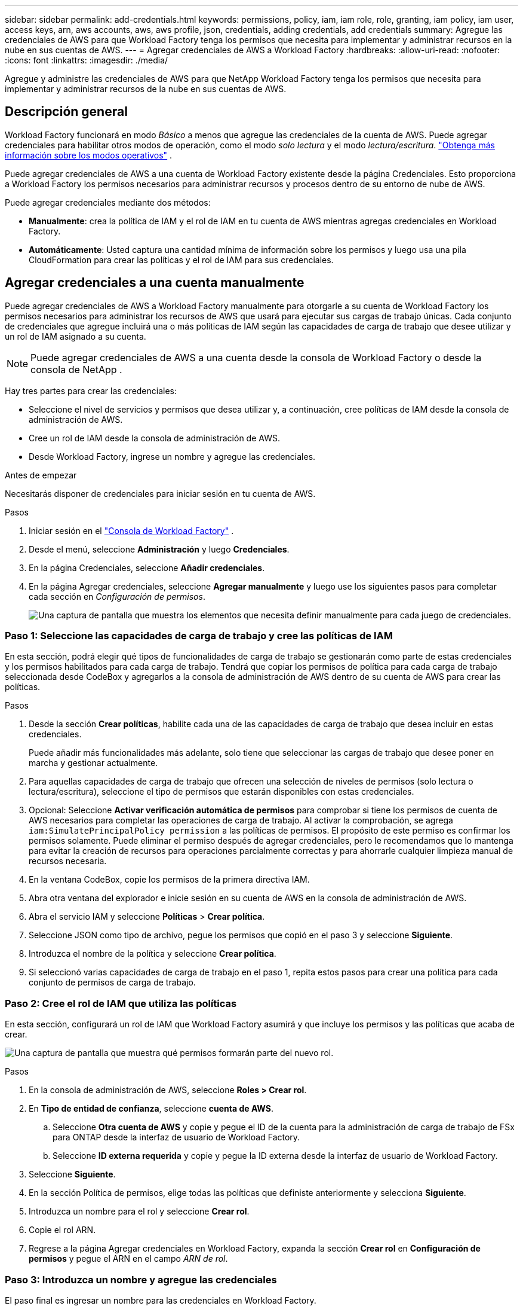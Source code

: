---
sidebar: sidebar 
permalink: add-credentials.html 
keywords: permissions, policy, iam, iam role, role, granting, iam policy, iam user, access keys, arn, aws accounts, aws, aws profile, json, credentials, adding credentials, add credentials 
summary: Agregue las credenciales de AWS para que Workload Factory tenga los permisos que necesita para implementar y administrar recursos en la nube en sus cuentas de AWS. 
---
= Agregar credenciales de AWS a Workload Factory
:hardbreaks:
:allow-uri-read: 
:nofooter: 
:icons: font
:linkattrs: 
:imagesdir: ./media/


[role="lead"]
Agregue y administre las credenciales de AWS para que NetApp Workload Factory tenga los permisos que necesita para implementar y administrar recursos de la nube en sus cuentas de AWS.



== Descripción general

Workload Factory funcionará en modo _Básico_ a menos que agregue las credenciales de la cuenta de AWS.  Puede agregar credenciales para habilitar otros modos de operación, como el modo _solo lectura_ y el modo _lectura/escritura_. link:operational-modes.html["Obtenga más información sobre los modos operativos"] .

Puede agregar credenciales de AWS a una cuenta de Workload Factory existente desde la página Credenciales.  Esto proporciona a Workload Factory los permisos necesarios para administrar recursos y procesos dentro de su entorno de nube de AWS.

Puede agregar credenciales mediante dos métodos:

* *Manualmente*: crea la política de IAM y el rol de IAM en tu cuenta de AWS mientras agregas credenciales en Workload Factory.
* *Automáticamente*: Usted captura una cantidad mínima de información sobre los permisos y luego usa una pila CloudFormation para crear las políticas y el rol de IAM para sus credenciales.




== Agregar credenciales a una cuenta manualmente

Puede agregar credenciales de AWS a Workload Factory manualmente para otorgarle a su cuenta de Workload Factory los permisos necesarios para administrar los recursos de AWS que usará para ejecutar sus cargas de trabajo únicas.  Cada conjunto de credenciales que agregue incluirá una o más políticas de IAM según las capacidades de carga de trabajo que desee utilizar y un rol de IAM asignado a su cuenta.


NOTE: Puede agregar credenciales de AWS a una cuenta desde la consola de Workload Factory o desde la consola de NetApp .

Hay tres partes para crear las credenciales:

* Seleccione el nivel de servicios y permisos que desea utilizar y, a continuación, cree políticas de IAM desde la consola de administración de AWS.
* Cree un rol de IAM desde la consola de administración de AWS.
* Desde Workload Factory, ingrese un nombre y agregue las credenciales.


.Antes de empezar
Necesitarás disponer de credenciales para iniciar sesión en tu cuenta de AWS.

.Pasos
. Iniciar sesión en el https://console.workloads.netapp.com/["Consola de Workload Factory"^] .
. Desde el menú, seleccione *Administración* y luego *Credenciales*.
. En la página Credenciales, seleccione *Añadir credenciales*.
. En la página Agregar credenciales, seleccione *Agregar manualmente* y luego use los siguientes pasos para completar cada sección en _Configuración de permisos_.
+
image:screenshot-add-credentials-manually.png["Una captura de pantalla que muestra los elementos que necesita definir manualmente para cada juego de credenciales."]





=== Paso 1: Seleccione las capacidades de carga de trabajo y cree las políticas de IAM

En esta sección, podrá elegir qué tipos de funcionalidades de carga de trabajo se gestionarán como parte de estas credenciales y los permisos habilitados para cada carga de trabajo. Tendrá que copiar los permisos de política para cada carga de trabajo seleccionada desde CodeBox y agregarlos a la consola de administración de AWS dentro de su cuenta de AWS para crear las políticas.

.Pasos
. Desde la sección *Crear políticas*, habilite cada una de las capacidades de carga de trabajo que desea incluir en estas credenciales.
+
Puede añadir más funcionalidades más adelante, solo tiene que seleccionar las cargas de trabajo que desee poner en marcha y gestionar actualmente.

. Para aquellas capacidades de carga de trabajo que ofrecen una selección de niveles de permisos (solo lectura o lectura/escritura), seleccione el tipo de permisos que estarán disponibles con estas credenciales.
. Opcional: Seleccione *Activar verificación automática de permisos* para comprobar si tiene los permisos de cuenta de AWS necesarios para completar las operaciones de carga de trabajo. Al activar la comprobación, se agrega `iam:SimulatePrincipalPolicy permission` a las políticas de permisos. El propósito de este permiso es confirmar los permisos solamente. Puede eliminar el permiso después de agregar credenciales, pero le recomendamos que lo mantenga para evitar la creación de recursos para operaciones parcialmente correctas y para ahorrarle cualquier limpieza manual de recursos necesaria.
. En la ventana CodeBox, copie los permisos de la primera directiva IAM.
. Abra otra ventana del explorador e inicie sesión en su cuenta de AWS en la consola de administración de AWS.
. Abra el servicio IAM y seleccione *Políticas* > *Crear política*.
. Seleccione JSON como tipo de archivo, pegue los permisos que copió en el paso 3 y seleccione *Siguiente*.
. Introduzca el nombre de la política y seleccione *Crear política*.
. Si seleccionó varias capacidades de carga de trabajo en el paso 1, repita estos pasos para crear una política para cada conjunto de permisos de carga de trabajo.




=== Paso 2: Cree el rol de IAM que utiliza las políticas

En esta sección, configurará un rol de IAM que Workload Factory asumirá y que incluye los permisos y las políticas que acaba de crear.

image:screenshot-create-role.png["Una captura de pantalla que muestra qué permisos formarán parte del nuevo rol."]

.Pasos
. En la consola de administración de AWS, seleccione *Roles > Crear rol*.
. En *Tipo de entidad de confianza*, seleccione *cuenta de AWS*.
+
.. Seleccione *Otra cuenta de AWS* y copie y pegue el ID de la cuenta para la administración de carga de trabajo de FSx para ONTAP desde la interfaz de usuario de Workload Factory.
.. Seleccione *ID externa requerida* y copie y pegue la ID externa desde la interfaz de usuario de Workload Factory.


. Seleccione *Siguiente*.
. En la sección Política de permisos, elige todas las políticas que definiste anteriormente y selecciona *Siguiente*.
. Introduzca un nombre para el rol y seleccione *Crear rol*.
. Copie el rol ARN.
. Regrese a la página Agregar credenciales en Workload Factory, expanda la sección *Crear rol* en *Configuración de permisos* y pegue el ARN en el campo _ARN de rol_.




=== Paso 3: Introduzca un nombre y agregue las credenciales

El paso final es ingresar un nombre para las credenciales en Workload Factory.

.Pasos
. Desde la página Agregar credenciales en Workload Factory, expanda *Nombre de credenciales* en *Configuración de permisos*.
. Introduzca el nombre que desee usar para estas credenciales.
. Seleccione *Agregar* para crear las credenciales.


.Resultado
Las credenciales se crean y se devuelve a la página Credenciales.



== Agregue credenciales a una cuenta usando CloudFormation

Puede agregar credenciales de AWS a Workload Factory mediante una pila de AWS CloudFormation seleccionando las capacidades de Workload Factory que desea usar y luego iniciando la pila de AWS CloudFormation en su cuenta de AWS.  CloudFormation creará las políticas de IAM y el rol de IAM en función de las capacidades de carga de trabajo que usted seleccionó.

.Antes de empezar
* Necesitarás disponer de credenciales para iniciar sesión en tu cuenta de AWS.
* Necesitará tener los siguientes permisos en su cuenta de AWS al agregar credenciales mediante una pila de CloudFormation:
+
[source, json]
----
{
  "Version": "2012-10-17",
  "Statement": [
    {
      "Effect": "Allow",
      "Action": [
        "cloudformation:CreateStack",
        "cloudformation:UpdateStack",
        "cloudformation:DeleteStack",
        "cloudformation:DescribeStacks",
        "cloudformation:DescribeStackEvents",
        "cloudformation:DescribeChangeSet",
        "cloudformation:ExecuteChangeSet",
        "cloudformation:ListStacks",
        "cloudformation:ListStackResources",
        "cloudformation:GetTemplate",
        "cloudformation:ValidateTemplate",
        "lambda:InvokeFunction",
        "iam:PassRole",
        "iam:CreateRole",
        "iam:UpdateAssumeRolePolicy",
        "iam:AttachRolePolicy",
        "iam:CreateServiceLinkedRole"
      ],
      "Resource": "*"
    }
  ]
}
----


.Pasos
. Iniciar sesión en el https://console.workloads.netapp.com/["Consola de Workload Factory"^] .
. Desde el menú, seleccione *Administración* y luego *Credenciales*.
. En la página Credenciales, seleccione *Añadir credenciales*.
. Seleccione *Añadir a través de AWS CloudFormation*.
+
image:screenshot-add-credentials-cloudformation.png["Una captura de pantalla que muestra los elementos que deben definirse antes de que pueda iniciar CloudFormation para crear las credenciales."]

. En *Crear políticas*, habilite cada una de las capacidades de carga de trabajo que desea incluir en estas credenciales y elija un nivel de permiso para cada carga de trabajo.
+
Puede añadir más funcionalidades más adelante, solo tiene que seleccionar las cargas de trabajo que desee poner en marcha y gestionar actualmente.

. Opcional: Seleccione *Activar verificación automática de permisos* para comprobar si tiene los permisos de cuenta de AWS necesarios para completar las operaciones de carga de trabajo. Al activar la comprobación, se agrega el `iam:SimulatePrincipalPolicy` permiso a las políticas de permisos. El propósito de este permiso es confirmar los permisos solamente. Puede eliminar el permiso después de agregar credenciales, pero le recomendamos que lo mantenga para evitar la creación de recursos para operaciones parcialmente correctas y para ahorrarle cualquier limpieza manual de recursos necesaria.
. En *Nombre de Credenciales*, introduzca el nombre que desea utilizar para estas credenciales.
. Agregue las credenciales de AWS CloudFormation:
+
.. Seleccione *Agregar* (o seleccione *Redirigir a CloudFormation*) y se mostrará la página Redirigir a CloudFormation.
+
image:screenshot-redirect-cloudformation.png["Una captura de pantalla que muestra cómo crear la pila de CloudFormation para agregar políticas y un rol para las credenciales de Workload Factory."]

.. Si usa el inicio de sesión único (SSO) con AWS, abra una pestaña del explorador independiente e inicie sesión en la consola de AWS antes de seleccionar *Continuar*.
+
Debe iniciar sesión en la cuenta de AWS en la que reside el sistema de archivos de FSx para ONTAP.

.. Seleccione *Continuar* en la página Redirigir a CloudFormation.
.. En la página Quick create stack, en Capacidades, seleccione *Reconozco que AWS CloudFormation podría crear recursos de IAM*.
.. Seleccione *Crear pila*.
.. Regrese a Workload Factory y monitoree la página Credenciales para verificar que las nuevas credenciales estén en progreso o que se hayan agregado.



